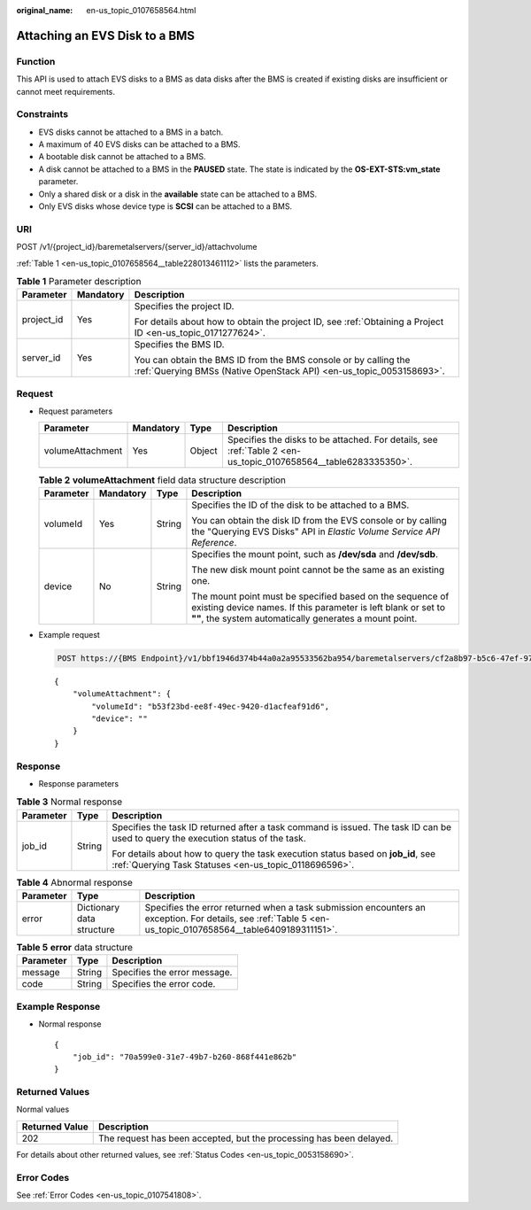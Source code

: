 :original_name: en-us_topic_0107658564.html

.. _en-us_topic_0107658564:

Attaching an EVS Disk to a BMS
==============================

Function
--------

This API is used to attach EVS disks to a BMS as data disks after the BMS is created if existing disks are insufficient or cannot meet requirements.

Constraints
-----------

-  EVS disks cannot be attached to a BMS in a batch.
-  A maximum of 40 EVS disks can be attached to a BMS.
-  A bootable disk cannot be attached to a BMS.
-  A disk cannot be attached to a BMS in the **PAUSED** state. The state is indicated by the **OS-EXT-STS:vm_state** parameter.
-  Only a shared disk or a disk in the **available** state can be attached to a BMS.
-  Only EVS disks whose device type is **SCSI** can be attached to a BMS.

URI
---

POST /v1/{project_id}/baremetalservers/{server_id}/attachvolume

:ref:`Table 1 <en-us_topic_0107658564__table228013461112>` lists the parameters.

.. _en-us_topic_0107658564__table228013461112:

.. table:: **Table 1** Parameter description

   +-----------------------+-----------------------+----------------------------------------------------------------------------------------------------------------------------------------+
   | Parameter             | Mandatory             | Description                                                                                                                            |
   +=======================+=======================+========================================================================================================================================+
   | project_id            | Yes                   | Specifies the project ID.                                                                                                              |
   |                       |                       |                                                                                                                                        |
   |                       |                       | For details about how to obtain the project ID, see :ref:`Obtaining a Project ID <en-us_topic_0171277624>`.                            |
   +-----------------------+-----------------------+----------------------------------------------------------------------------------------------------------------------------------------+
   | server_id             | Yes                   | Specifies the BMS ID.                                                                                                                  |
   |                       |                       |                                                                                                                                        |
   |                       |                       | You can obtain the BMS ID from the BMS console or by calling the :ref:`Querying BMSs (Native OpenStack API) <en-us_topic_0053158693>`. |
   +-----------------------+-----------------------+----------------------------------------------------------------------------------------------------------------------------------------+

Request
-------

-  Request parameters

   +------------------+-----------+--------+----------------------------------------------------------------------------------------------------------------+
   | Parameter        | Mandatory | Type   | Description                                                                                                    |
   +==================+===========+========+================================================================================================================+
   | volumeAttachment | Yes       | Object | Specifies the disks to be attached. For details, see :ref:`Table 2 <en-us_topic_0107658564__table6283335350>`. |
   +------------------+-----------+--------+----------------------------------------------------------------------------------------------------------------+

   .. _en-us_topic_0107658564__table6283335350:

   .. table:: **Table 2** **volumeAttachment** field data structure description

      +-----------------+-----------------+-----------------+---------------------------------------------------------------------------------------------------------------------------------------------------------------------------------------+
      | Parameter       | Mandatory       | Type            | Description                                                                                                                                                                           |
      +=================+=================+=================+=======================================================================================================================================================================================+
      | volumeId        | Yes             | String          | Specifies the ID of the disk to be attached to a BMS.                                                                                                                                 |
      |                 |                 |                 |                                                                                                                                                                                       |
      |                 |                 |                 | You can obtain the disk ID from the EVS console or by calling the "Querying EVS Disks" API in *Elastic Volume Service API Reference*.                                                 |
      +-----------------+-----------------+-----------------+---------------------------------------------------------------------------------------------------------------------------------------------------------------------------------------+
      | device          | No              | String          | Specifies the mount point, such as **/dev/sda** and **/dev/sdb**.                                                                                                                     |
      |                 |                 |                 |                                                                                                                                                                                       |
      |                 |                 |                 | The new disk mount point cannot be the same as an existing one.                                                                                                                       |
      |                 |                 |                 |                                                                                                                                                                                       |
      |                 |                 |                 | The mount point must be specified based on the sequence of existing device names. If this parameter is left blank or set to **""**, the system automatically generates a mount point. |
      +-----------------+-----------------+-----------------+---------------------------------------------------------------------------------------------------------------------------------------------------------------------------------------+

-  Example request

   .. code-block:: text

      POST https://{BMS Endpoint}/v1/bbf1946d374b44a0a2a95533562ba954/baremetalservers/cf2a8b97-b5c6-47ef-9714-eb27adf26e5b/attachvolume

   ::

      {
          "volumeAttachment": {
              "volumeId": "b53f23bd-ee8f-49ec-9420-d1acfeaf91d6",
              "device": ""
          }
      }

Response
--------

-  Response parameters

.. table:: **Table 3** Normal response

   +-----------------------+-----------------------+-------------------------------------------------------------------------------------------------------------------------------------------+
   | Parameter             | Type                  | Description                                                                                                                               |
   +=======================+=======================+===========================================================================================================================================+
   | job_id                | String                | Specifies the task ID returned after a task command is issued. The task ID can be used to query the execution status of the task.         |
   |                       |                       |                                                                                                                                           |
   |                       |                       | For details about how to query the task execution status based on **job_id**, see :ref:`Querying Task Statuses <en-us_topic_0118696596>`. |
   +-----------------------+-----------------------+-------------------------------------------------------------------------------------------------------------------------------------------+

.. table:: **Table 4** Abnormal response

   +-----------+---------------------------+------------------------------------------------------------------------------------------------------------------------------------------------------------+
   | Parameter | Type                      | Description                                                                                                                                                |
   +===========+===========================+============================================================================================================================================================+
   | error     | Dictionary data structure | Specifies the error returned when a task submission encounters an exception. For details, see :ref:`Table 5 <en-us_topic_0107658564__table6409189311151>`. |
   +-----------+---------------------------+------------------------------------------------------------------------------------------------------------------------------------------------------------+

.. _en-us_topic_0107658564__table6409189311151:

.. table:: **Table 5** **error** data structure

   ========= ====== ============================
   Parameter Type   Description
   ========= ====== ============================
   message   String Specifies the error message.
   code      String Specifies the error code.
   ========= ====== ============================

Example Response
----------------

-  Normal response

   ::

      {
          "job_id": "70a599e0-31e7-49b7-b260-868f441e862b"
      }

Returned Values
---------------

Normal values

+----------------+---------------------------------------------------------------------+
| Returned Value | Description                                                         |
+================+=====================================================================+
| 202            | The request has been accepted, but the processing has been delayed. |
+----------------+---------------------------------------------------------------------+

For details about other returned values, see :ref:`Status Codes <en-us_topic_0053158690>`.

Error Codes
-----------

See :ref:`Error Codes <en-us_topic_0107541808>`.
